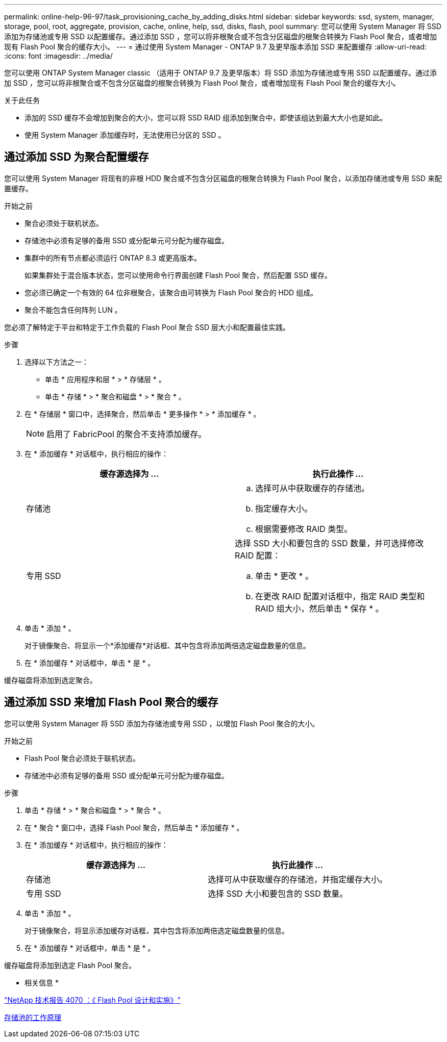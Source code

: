 ---
permalink: online-help-96-97/task_provisioning_cache_by_adding_disks.html 
sidebar: sidebar 
keywords: ssd, system, manager, storage, pool, root, aggregate, provision, cache, online, help, ssd, disks, flash, pool 
summary: 您可以使用 System Manager 将 SSD 添加为存储池或专用 SSD 以配置缓存。通过添加 SSD ，您可以将非根聚合或不包含分区磁盘的根聚合转换为 Flash Pool 聚合，或者增加现有 Flash Pool 聚合的缓存大小。 
---
= 通过使用 System Manager - ONTAP 9.7 及更早版本添加 SSD 来配置缓存
:allow-uri-read: 
:icons: font
:imagesdir: ../media/


[role="lead"]
您可以使用 ONTAP System Manager classic （适用于 ONTAP 9.7 及更早版本）将 SSD 添加为存储池或专用 SSD 以配置缓存。通过添加 SSD ，您可以将非根聚合或不包含分区磁盘的根聚合转换为 Flash Pool 聚合，或者增加现有 Flash Pool 聚合的缓存大小。

.关于此任务
* 添加的 SSD 缓存不会增加到聚合的大小，您可以将 SSD RAID 组添加到聚合中，即使该组达到最大大小也是如此。
* 使用 System Manager 添加缓存时，无法使用已分区的 SSD 。




== 通过添加 SSD 为聚合配置缓存

您可以使用 System Manager 将现有的非根 HDD 聚合或不包含分区磁盘的根聚合转换为 Flash Pool 聚合，以添加存储池或专用 SSD 来配置缓存。

.开始之前
* 聚合必须处于联机状态。
* 存储池中必须有足够的备用 SSD 或分配单元可分配为缓存磁盘。
* 集群中的所有节点都必须运行 ONTAP 8.3 或更高版本。
+
如果集群处于混合版本状态，您可以使用命令行界面创建 Flash Pool 聚合，然后配置 SSD 缓存。

* 您必须已确定一个有效的 64 位非根聚合，该聚合由可转换为 Flash Pool 聚合的 HDD 组成。
* 聚合不能包含任何阵列 LUN 。


您必须了解特定于平台和特定于工作负载的 Flash Pool 聚合 SSD 层大小和配置最佳实践。

.步骤
. 选择以下方法之一：
+
** 单击 * 应用程序和层 * > * 存储层 * 。
** 单击 * 存储 * > * 聚合和磁盘 * > * 聚合 * 。


. 在 * 存储层 * 窗口中，选择聚合，然后单击 * 更多操作 * > * 添加缓存 * 。
+
[NOTE]
====
启用了 FabricPool 的聚合不支持添加缓存。

====
. 在 * 添加缓存 * 对话框中，执行相应的操作：
+
|===
| 缓存源选择为 ... | 执行此操作 ... 


 a| 
存储池
 a| 
.. 选择可从中获取缓存的存储池。
.. 指定缓存大小。
.. 根据需要修改 RAID 类型。




 a| 
专用 SSD
 a| 
选择 SSD 大小和要包含的 SSD 数量，并可选择修改 RAID 配置：

.. 单击 * 更改 * 。
.. 在更改 RAID 配置对话框中，指定 RAID 类型和 RAID 组大小，然后单击 * 保存 * 。


|===
. 单击 * 添加 * 。
+
对于镜像聚合、将显示一个*添加缓存*对话框、其中包含将添加两倍选定磁盘数量的信息。

. 在 * 添加缓存 * 对话框中，单击 * 是 * 。


缓存磁盘将添加到选定聚合。



== 通过添加 SSD 来增加 Flash Pool 聚合的缓存

您可以使用 System Manager 将 SSD 添加为存储池或专用 SSD ，以增加 Flash Pool 聚合的大小。

.开始之前
* Flash Pool 聚合必须处于联机状态。
* 存储池中必须有足够的备用 SSD 或分配单元可分配为缓存磁盘。


.步骤
. 单击 * 存储 * > * 聚合和磁盘 * > * 聚合 * 。
. 在 * 聚合 * 窗口中，选择 Flash Pool 聚合，然后单击 * 添加缓存 * 。
. 在 * 添加缓存 * 对话框中，执行相应的操作：
+
|===
| 缓存源选择为 ... | 执行此操作 ... 


 a| 
存储池
 a| 
选择可从中获取缓存的存储池，并指定缓存大小。



 a| 
专用 SSD
 a| 
选择 SSD 大小和要包含的 SSD 数量。

|===
. 单击 * 添加 * 。
+
对于镜像聚合，将显示添加缓存对话框，其中包含将添加两倍选定磁盘数量的信息。

. 在 * 添加缓存 * 对话框中，单击 * 是 * 。


缓存磁盘将添加到选定 Flash Pool 聚合。

* 相关信息 *

http://www.netapp.com/us/media/tr-4070.pdf["NetApp 技术报告 4070 ：《 Flash Pool 设计和实施》"^]

xref:concept_how_storage_pool_works.adoc[存储池的工作原理]

